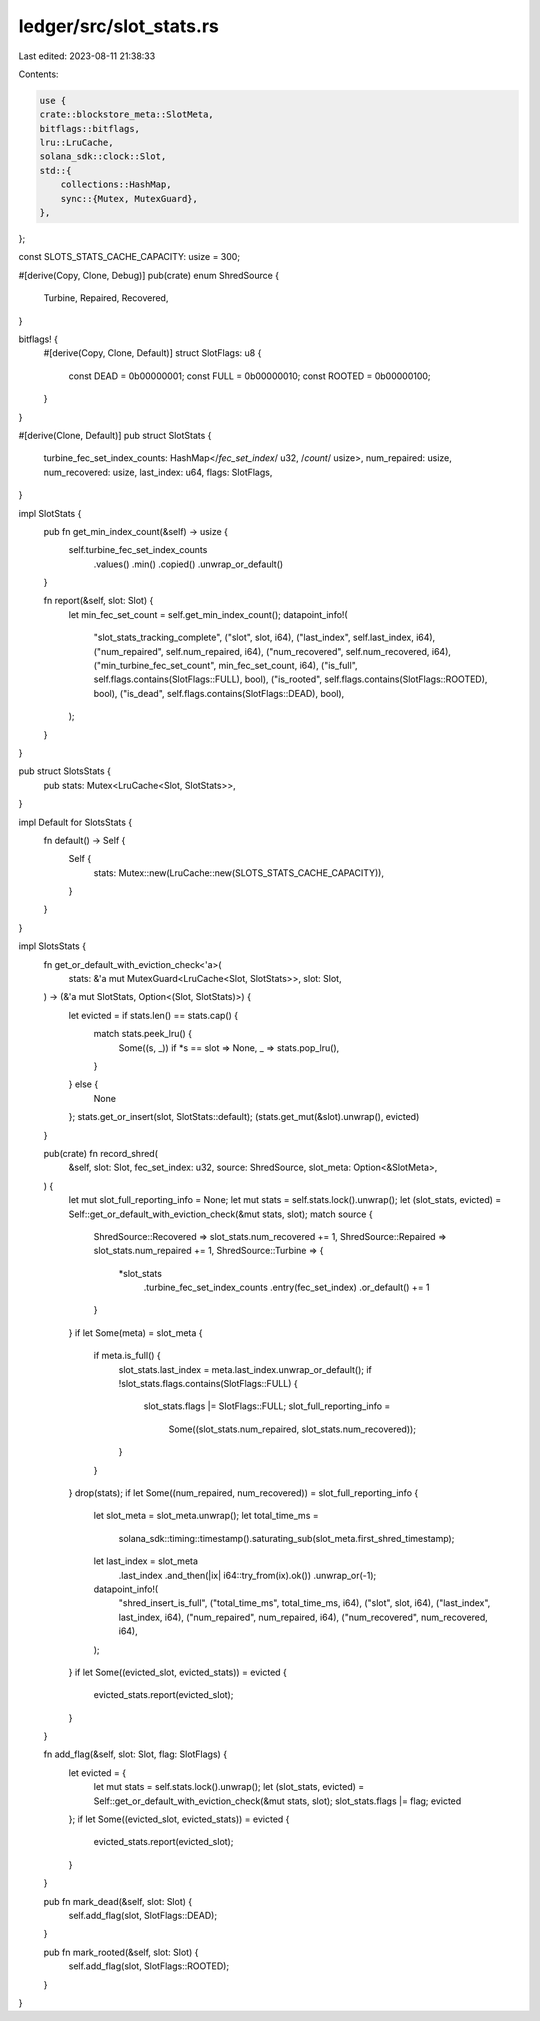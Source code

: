 ledger/src/slot_stats.rs
========================

Last edited: 2023-08-11 21:38:33

Contents:

.. code-block:: rs

    use {
    crate::blockstore_meta::SlotMeta,
    bitflags::bitflags,
    lru::LruCache,
    solana_sdk::clock::Slot,
    std::{
        collections::HashMap,
        sync::{Mutex, MutexGuard},
    },
};

const SLOTS_STATS_CACHE_CAPACITY: usize = 300;

#[derive(Copy, Clone, Debug)]
pub(crate) enum ShredSource {
    Turbine,
    Repaired,
    Recovered,
}

bitflags! {
    #[derive(Copy, Clone, Default)]
    struct SlotFlags: u8 {
        const DEAD   = 0b00000001;
        const FULL   = 0b00000010;
        const ROOTED = 0b00000100;
    }
}

#[derive(Clone, Default)]
pub struct SlotStats {
    turbine_fec_set_index_counts: HashMap</*fec_set_index*/ u32, /*count*/ usize>,
    num_repaired: usize,
    num_recovered: usize,
    last_index: u64,
    flags: SlotFlags,
}

impl SlotStats {
    pub fn get_min_index_count(&self) -> usize {
        self.turbine_fec_set_index_counts
            .values()
            .min()
            .copied()
            .unwrap_or_default()
    }

    fn report(&self, slot: Slot) {
        let min_fec_set_count = self.get_min_index_count();
        datapoint_info!(
            "slot_stats_tracking_complete",
            ("slot", slot, i64),
            ("last_index", self.last_index, i64),
            ("num_repaired", self.num_repaired, i64),
            ("num_recovered", self.num_recovered, i64),
            ("min_turbine_fec_set_count", min_fec_set_count, i64),
            ("is_full", self.flags.contains(SlotFlags::FULL), bool),
            ("is_rooted", self.flags.contains(SlotFlags::ROOTED), bool),
            ("is_dead", self.flags.contains(SlotFlags::DEAD), bool),
        );
    }
}

pub struct SlotsStats {
    pub stats: Mutex<LruCache<Slot, SlotStats>>,
}

impl Default for SlotsStats {
    fn default() -> Self {
        Self {
            stats: Mutex::new(LruCache::new(SLOTS_STATS_CACHE_CAPACITY)),
        }
    }
}

impl SlotsStats {
    fn get_or_default_with_eviction_check<'a>(
        stats: &'a mut MutexGuard<LruCache<Slot, SlotStats>>,
        slot: Slot,
    ) -> (&'a mut SlotStats, Option<(Slot, SlotStats)>) {
        let evicted = if stats.len() == stats.cap() {
            match stats.peek_lru() {
                Some((s, _)) if *s == slot => None,
                _ => stats.pop_lru(),
            }
        } else {
            None
        };
        stats.get_or_insert(slot, SlotStats::default);
        (stats.get_mut(&slot).unwrap(), evicted)
    }

    pub(crate) fn record_shred(
        &self,
        slot: Slot,
        fec_set_index: u32,
        source: ShredSource,
        slot_meta: Option<&SlotMeta>,
    ) {
        let mut slot_full_reporting_info = None;
        let mut stats = self.stats.lock().unwrap();
        let (slot_stats, evicted) = Self::get_or_default_with_eviction_check(&mut stats, slot);
        match source {
            ShredSource::Recovered => slot_stats.num_recovered += 1,
            ShredSource::Repaired => slot_stats.num_repaired += 1,
            ShredSource::Turbine => {
                *slot_stats
                    .turbine_fec_set_index_counts
                    .entry(fec_set_index)
                    .or_default() += 1
            }
        }
        if let Some(meta) = slot_meta {
            if meta.is_full() {
                slot_stats.last_index = meta.last_index.unwrap_or_default();
                if !slot_stats.flags.contains(SlotFlags::FULL) {
                    slot_stats.flags |= SlotFlags::FULL;
                    slot_full_reporting_info =
                        Some((slot_stats.num_repaired, slot_stats.num_recovered));
                }
            }
        }
        drop(stats);
        if let Some((num_repaired, num_recovered)) = slot_full_reporting_info {
            let slot_meta = slot_meta.unwrap();
            let total_time_ms =
                solana_sdk::timing::timestamp().saturating_sub(slot_meta.first_shred_timestamp);
            let last_index = slot_meta
                .last_index
                .and_then(|ix| i64::try_from(ix).ok())
                .unwrap_or(-1);
            datapoint_info!(
                "shred_insert_is_full",
                ("total_time_ms", total_time_ms, i64),
                ("slot", slot, i64),
                ("last_index", last_index, i64),
                ("num_repaired", num_repaired, i64),
                ("num_recovered", num_recovered, i64),
            );
        }
        if let Some((evicted_slot, evicted_stats)) = evicted {
            evicted_stats.report(evicted_slot);
        }
    }

    fn add_flag(&self, slot: Slot, flag: SlotFlags) {
        let evicted = {
            let mut stats = self.stats.lock().unwrap();
            let (slot_stats, evicted) = Self::get_or_default_with_eviction_check(&mut stats, slot);
            slot_stats.flags |= flag;
            evicted
        };
        if let Some((evicted_slot, evicted_stats)) = evicted {
            evicted_stats.report(evicted_slot);
        }
    }

    pub fn mark_dead(&self, slot: Slot) {
        self.add_flag(slot, SlotFlags::DEAD);
    }

    pub fn mark_rooted(&self, slot: Slot) {
        self.add_flag(slot, SlotFlags::ROOTED);
    }
}


